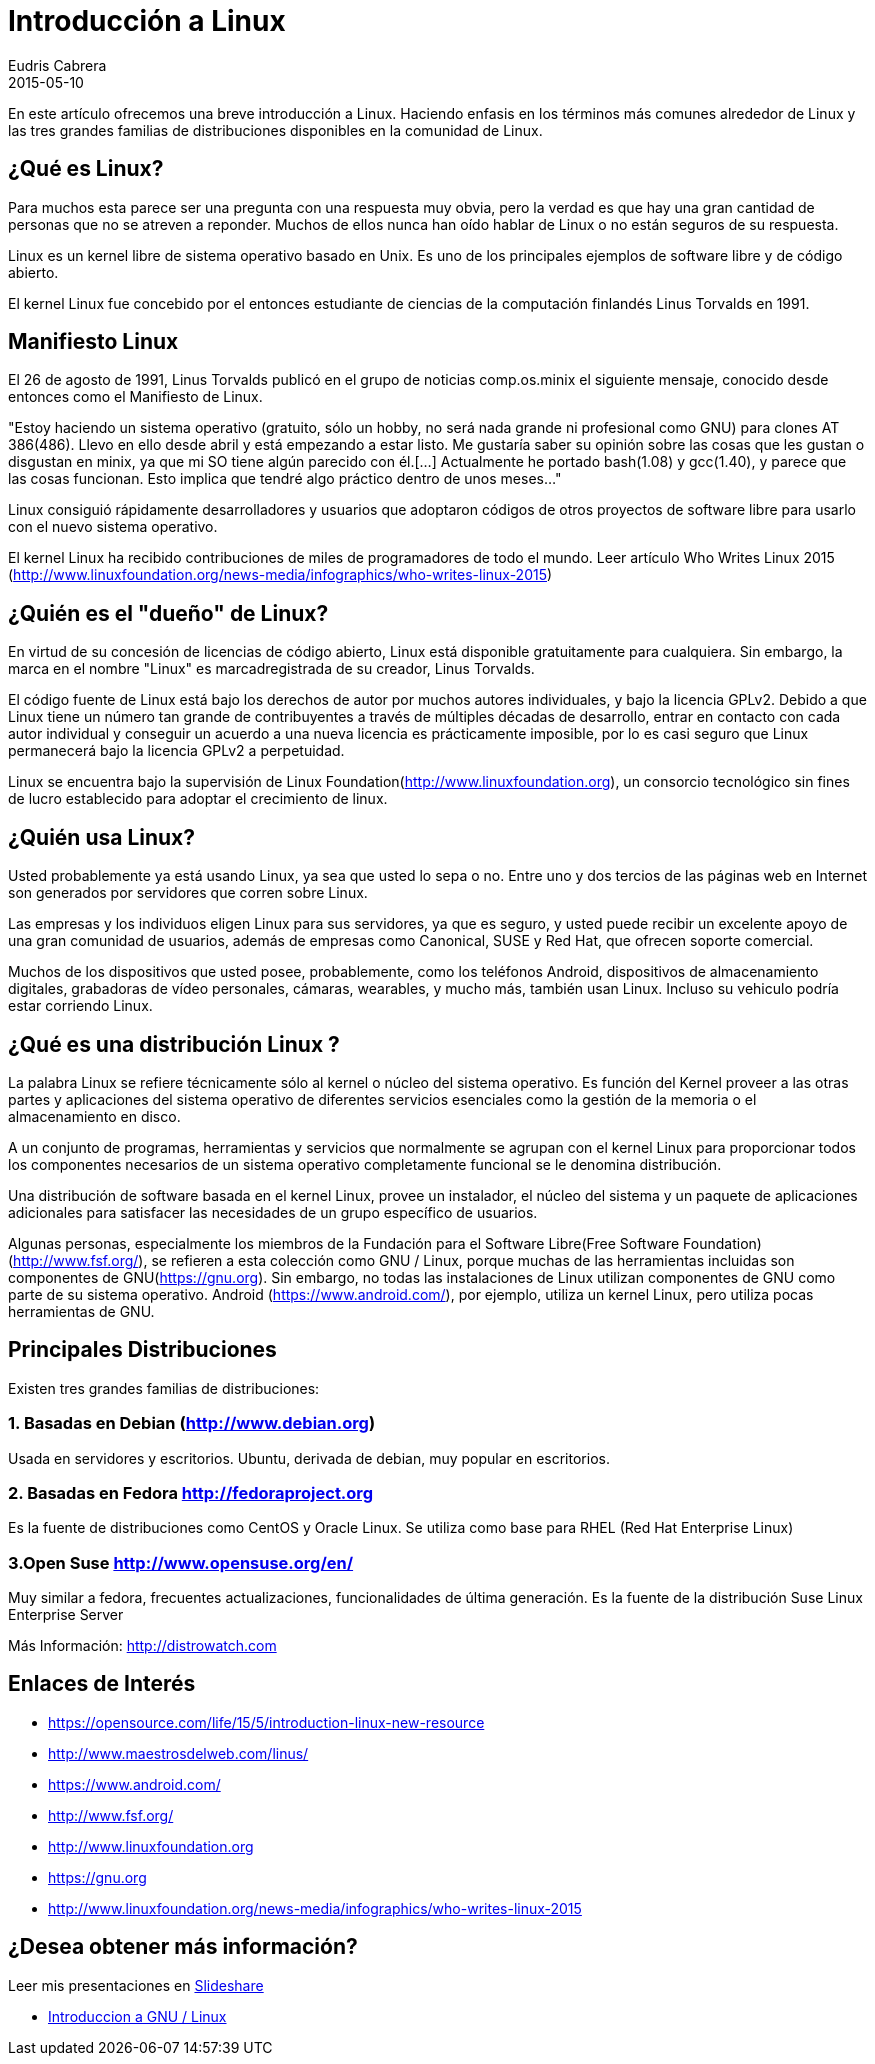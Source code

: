 = Introducción a Linux
Eudris Cabrera
2015-05-10
:jbake-type: post
:jbake-status: published
:jbake-tags: Open Source, Linux, GNU/Linux
:jbake-author: Eudris Cabrera
:description: Introducción a Linux
:idprefix:


En este artículo ofrecemos una breve introducción a Linux. Haciendo enfasis en los términos más comunes alrededor de Linux y las tres grandes familias de distribuciones disponibles en la comunidad de Linux.

== ¿Qué es Linux?
Para muchos esta parece ser una pregunta con una respuesta muy obvia, pero la verdad es que hay una gran cantidad de personas que no se atreven a reponder. Muchos de ellos nunca han oído hablar de Linux o no están seguros de su respuesta.

Linux es un kernel libre de sistema operativo basado en Unix. Es uno de los principales ejemplos de software libre y de código abierto.

El kernel Linux fue concebido por el entonces estudiante de ciencias de la computación finlandés
Linus Torvalds en 1991.

== Manifiesto Linux

El 26 de agosto de 1991, Linus Torvalds publicó en el grupo de noticias comp.os.minix el siguiente mensaje, conocido desde entonces como el Manifiesto de Linux.

"Estoy haciendo un sistema operativo (gratuito, sólo un hobby, no será nada grande ni profesional como GNU) para clones AT 386(486). Llevo en ello desde abril y está empezando a estar listo. Me gustaría saber su opinión sobre las cosas que les gustan o disgustan en minix, ya que mi SO tiene algún parecido con él.[...] Actualmente he portado bash(1.08) y gcc(1.40), y parece que las cosas funcionan. Esto implica que tendré algo práctico dentro de unos meses..."

Linux consiguió rápidamente desarrolladores y usuarios que adoptaron códigos de otros proyectos de software libre para usarlo con el nuevo sistema operativo.

El kernel Linux ha recibido contribuciones de miles de programadores de todo el mundo. Leer artículo Who Writes Linux 2015 (http://www.linuxfoundation.org/news-media/infographics/who-writes-linux-2015)


== ¿Quién es el "dueño" de Linux?
En virtud de su concesión de licencias de código abierto, Linux está disponible gratuitamente para cualquiera. Sin embargo, la marca en el nombre "Linux" es marcadregistrada de su creador, Linus Torvalds.

El código fuente de Linux está bajo los derechos de autor por muchos autores individuales, y bajo la licencia GPLv2. Debido a que Linux tiene un número tan grande de contribuyentes a través de múltiples décadas de desarrollo, entrar en contacto con cada autor individual y conseguir un acuerdo a una nueva licencia es prácticamente imposible, por lo es casi seguro que Linux permanecerá bajo la licencia GPLv2 a perpetuidad.

Linux se encuentra bajo la supervisión de Linux Foundation(http://www.linuxfoundation.org), un consorcio tecnológico sin fines de lucro establecido para adoptar el crecimiento de linux.

== ¿Quién usa Linux?
Usted probablemente ya está usando Linux, ya sea que usted lo sepa o no. Entre uno y dos tercios de las páginas web en Internet son generados por servidores que corren sobre Linux.

Las empresas y los individuos eligen Linux para sus servidores, ya que es seguro, y usted puede recibir un excelente apoyo de una gran comunidad de usuarios, además de empresas como Canonical, SUSE y Red Hat, que ofrecen soporte comercial.

Muchos de los dispositivos que usted posee, probablemente, como los teléfonos Android, dispositivos de almacenamiento digitales, grabadoras de vídeo personales, cámaras, wearables, y mucho más, también usan Linux. Incluso su vehiculo podría estar corriendo Linux.

== ¿Qué es una distribución Linux ?
La palabra Linux se refiere técnicamente sólo al kernel o núcleo del sistema operativo. Es función del Kernel proveer a las otras partes y aplicaciones del sistema operativo de diferentes servicios esenciales como la gestión de la memoria o el almacenamiento en disco.

A un conjunto de programas, herramientas y servicios que normalmente se agrupan con el kernel Linux para proporcionar todos los componentes necesarios de un sistema operativo completamente funcional se le denomina distribución.

Una distribución de software basada en el kernel Linux, provee un instalador, el núcleo del sistema y un paquete de aplicaciones adicionales para satisfacer las necesidades de un grupo específico de usuarios.

Algunas personas, especialmente los miembros de la Fundación para el Software Libre(Free Software Foundation)(http://www.fsf.org/), se refieren a esta colección como GNU / Linux, porque muchas de las herramientas incluidas son componentes de GNU(https://gnu.org). Sin embargo, no todas las instalaciones de Linux utilizan componentes de GNU como parte de su sistema operativo. Android (https://www.android.com/), por ejemplo, utiliza un kernel Linux, pero utiliza pocas herramientas  de GNU.


== Principales  Distribuciones
Existen tres grandes familias de distribuciones:

=== 1. Basadas en Debian (http://www.debian.org)
Usada en servidores y escritorios.
   Ubuntu, derivada de debian, muy popular en escritorios.

=== 2. Basadas en Fedora http://fedoraproject.org[]
Es la fuente de distribuciones como CentOS y Oracle Linux.
Se utiliza como base para RHEL (Red Hat Enterprise Linux)

=== 3.Open Suse http://www.opensuse.org/en/[]
Muy similar a fedora, frecuentes actualizaciones, funcionalidades de última generación.
Es la fuente de la distribución Suse  Linux Enterprise Server

Más Información: http://distrowatch.com[]

== Enlaces de Interés

* https://opensource.com/life/15/5/introduction-linux-new-resource[]
* http://www.maestrosdelweb.com/linus/[]
* https://www.android.com/[]
* http://www.fsf.org/[]
* http://www.linuxfoundation.org[]
* https://gnu.org[]
* http://www.linuxfoundation.org/news-media/infographics/who-writes-linux-2015[]



== ¿Desea obtener más información?
Leer mis presentaciones en https://www.slideshare.net/eudris[Slideshare]

* https://www.slideshare.net/eudris/introduccion-a-gnu-linux[Introduccion a GNU / Linux]

